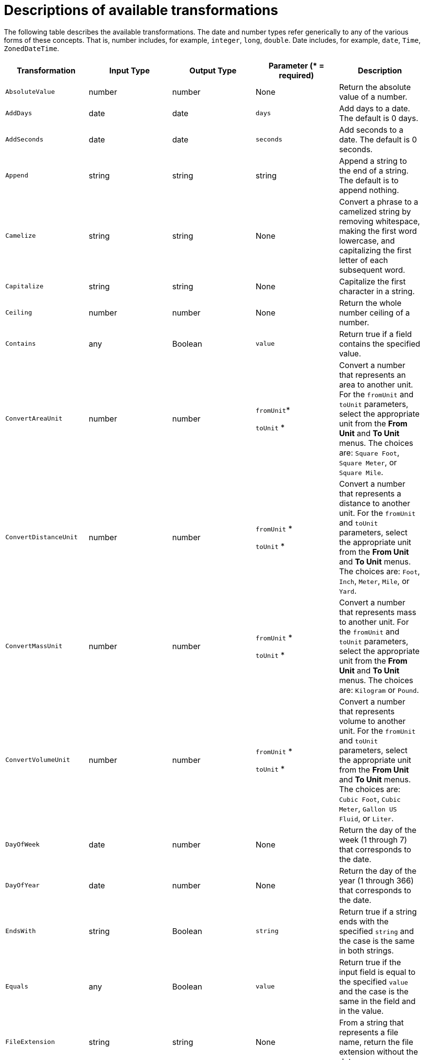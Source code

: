 // This module is included in the following assemblies:
// as_mapping-data.adoc

[id='available-transformations_{context}']
= Descriptions of available transformations

The following table describes the available transformations. The date and
number types refer generically to any of the various forms of these 
concepts. That is, number includes, for example, `integer`, `long`, `double`.
Date includes, for example, `date`, `Time`, `ZonedDateTime`.

|===
|Transformation  |Input Type |Output Type |Parameter (* = required) |Description

|`AbsoluteValue`
|number
|number
|None
|Return the absolute value of a number.

// | `Add`
// | collection, array, or map
// | number
// | None
// | Add the numbers in the set's values. 

| `AddDays`
| date
| date
| `days`
| Add days to a date. The default is 0 days. 

| `AddSeconds`
| date
| date
| `seconds`
| Add seconds to a date. The default is 0 seconds. 

| `Append`
| string
| string
| string
| Append a string to the end of a string. The default is to append nothing. 

// | `Average`
// | collection, array, or map
// | number
// | None
// | Return the average of the numbers in the set. 

| `Camelize`
| string
| string
| None
| Convert a phrase to a camelized string by removing whitespace, making
the first word lowercase, and capitalizing the first letter of each
subsequent word. 

|`Capitalize`
|string
|string
| None
|Capitalize the first character in a string.

| `Ceiling`
| number
| number
| None
| Return the whole number ceiling of a number.

// |`Concatenate`
// | collection, array, or set
// | string
// | `delimiter`
// | Concatenate the values in a set by separating them with the delimiter if
// it is specified. 

| `Contains`
| any
| Boolean
| `value`
| Return true if a field contains the specified value.

| `ConvertAreaUnit`
| number
| number
| `fromUnit`*

`toUnit` *
| Convert a number that represents an area to another unit. For 
the `fromUnit` and `toUnit` parameters, select the appropriate unit
from the *From Unit* and *To Unit* menus. The choices are:
`Square Foot`, `Square Meter`, or `Square Mile`.

|`ConvertDistanceUnit`
| number
| number
| `fromUnit` *

`toUnit` *
| Convert a number that represents a distance to another unit. For the
`fromUnit` and `toUnit` parameters, select the appropriate unit
from the *From Unit* and *To Unit* menus. The choices are: 
`Foot`, `Inch`, `Meter`, `Mile`, or `Yard`.

| `ConvertMassUnit`
| number
| number
| `fromUnit` *

`toUnit` *
| Convert a number that represents mass to another unit. For the
`fromUnit` and `toUnit` parameters, select the appropriate unit
from the *From Unit* and *To Unit* menus. The choices are: 
`Kilogram` or `Pound`. 

|`ConvertVolumeUnit`
| number
| number
| `fromUnit` *

`toUnit` *
| Convert a number that represents volume to another unit. For the 
`fromUnit` and `toUnit` parameters, select the appropriate unit
from the *From Unit* and *To Unit* menus. The choices are:
`Cubic Foot`, `Cubic Meter`, `Gallon US Fluid`, or `Liter`.

// |`CurrentDate`
// |None
// |date
// |None
// |Return the current date.

// |`CurrentDateTime`
// |None
// |date
// |None
// |Return the current date and time.

// |`CurrentTime`
// |None
// |date
// |None
// |Return the current time.

|`DayOfWeek`
| date
| number
| None
| Return the day of the week (1 through 7) that corresponds to the date.

|`DayOfYear`
| date
| number
| None
| Return the day of the year (1 through 366) that corresponds to the date. 

// |`Divide`
// | collection, array, or map
// | number
// | None
// | For each value in a set, divide it by the next value in the set. 
// For a normal division operation, there are two values in the set. 

|`EndsWith`
| string
| Boolean
| `string`
| Return true if a string ends with the specified `string` 
and the case is the same in both strings. 

|`Equals`
| any
| Boolean
| `value`
| Return true if the input field is equal to the specified `value` 
and the case is the same in the field and in the value.

|`FileExtension`
| string
| string
| None
| From a string that represents a file name, return the file extension
without the dot. 

|`Floor`
| number
| number
| None
| Return the whole number floor of a number. 

|`Format`
| any
| string
| `template` *
| In `template`, replace each placeholder (such as `%s`) with the value of the 
input field and return a string that contains the result. This
is similar to mechanisms that are available in programming languages such
as Java and C. 

// |`GenerateUUID`
// |None
// |string
// |None
// |Create a string that represents a random UUID.

|`IndexOf`
| string +
The first character is at index 0. 
| number
| `string` +
Search the input string for this string.
| Return the index of the character in the input string 
that is the parameter string's first character.
Return `-1` if the parameter string is not found. 

|`IsNull`
| any
| Boolean
| None
| Return true if a field is null.

|`LastIndexOf`
| string +
The first character is at index 0.
| number
| `string` +
Search the input string for this string.
| Return the index of the character in the input string 
that is the parameter string's last character.
Return `-1` if the parameter string is not found. 

|`Length`
| any
| number
| None
| Return the length of the field, or `-1` if the field is null.
// For a collection, return the number of entries. 

|`Lowercase`
|string
|string
|None
|Convert a string to lowercase.

// | `Maximum`
// | collection, array, or map
// | number
// | None
// | Return the highest number that is in the set.

// | `Minimum`
// | collection, array, or map
// | number
// | None
// | Return the lowest number that is in the set.

// | `Multiply`
// | collection, array, or map
// | number
// | None
// | Multiply the numbers in a set. 

| `Normalize`
| string
| string
| None
| Replace consecutive whitespace characters with a single space and trim
leading and trailing whitespace from a string.

|`PadStringLeft`
|string
|string
|`padCharacter` *

`padCount` *
|Insert the character supplied in `padCharacter` at the beginning of a
string. Do this the number of times specified in `padCount`.

|`PadStringRight`
|string
|string
|`padCharacter` *

`padCount` *
|Insert the character supplied in `padCharacter` at the end of a
string. Do this the number of times specified in `padCount`.

| `Prepend`
| string
| string
| `string`
| Prefix `string` to the beginning of a string. the default is to prepend
nothing. 

|`ReplaceAll`
|string
|string
|`match` * 

`newString`
| In a string, replace all occurrences of the supplied matching string with the
supplied `newString`. The default `newString` is an empty string.

| `ReplaceFirst`
| string
| string
| `match` *

`newString` *
| In a string, replace the first occurrence of the specified `match` string
with the specified `newString`. The default `newString` is an empty string.

| `Round`
| number
| number
| None
| Return the rounded whole number of a number.

|`SeparateByDash`
|string
|string
|None
|Replace each occurrence of whitespace, colon (:), underscore (_),
plus (+), and equals (=) with a hyphen (-).

|`SeparateByUnderscore`
|string
|string
|None
|Replace each occurrence of whitespace, colon (:), hyphen (-), plus (+),
and equals (=) with an underscore (_).

| `StartsWith`
| string
| Boolean
| `string`
| Return true if a string starts with the specified string (including case).

|`Substring`
|string
|string
|`startIndex` *

`endIndex`
|Retrieve a segment of a string from the specified inclusive `startIndex` to the
specified exclusive `endIndex`. Both indexes start at zero. `startIndex` is
inclusive. `endIndex` is exclusive. The default value of `endIndex` is the
length of the string.

|`SubstringAfter`
|string
|string
|`startIndex` *

`endIndex`

`match` *
|Retrieve the segment of a string after the specified `match` string from the
specified inclusive `startIndex` to the specified exclusive `endIndex`.
Both indexes start at zero. The default value of `endIndex` is the length of the
string after the supplied `match` string.

|`SubstringBefore`
|string
|string
|`startIndex` *

`endIndex`

`match` *
|Retrieve a segment of a string before the supplied `match` string
from the supplied inclusive `startIndex` to the supplied exclusive
`endIndex`. Both indexes start at zero. The default value of `endIndex` is the
length of the string before the supplied `match` string.

// | `Subtract`
// | collection, array, or set
// | number
// | None
// | Return the result of subtracting each entry in the set from its previous entry. 
// A normal `Subtract` transform operates on a set that has two values.

|`Trim`
|string
|string
|None
|Trim leading and trailing whitespace from a string.

|`TrimLeft`
|string
|string
|None
|Trim leading whitespace from a string.

|`TrimRight`
|string
|string
|None
|Trim trailing whitespace from a string.

|`Uppercase`
|string
|string
|None
|Convert a string to uppercase.

|===
